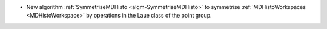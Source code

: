 - New algorithm :ref:`SymmetriseMDHisto <algm-SymmetriseMDHisto>` to symmetrise :ref:`MDHistoWorkspaces <MDHistoWorkspace>` by operations in the Laue class of the point group.